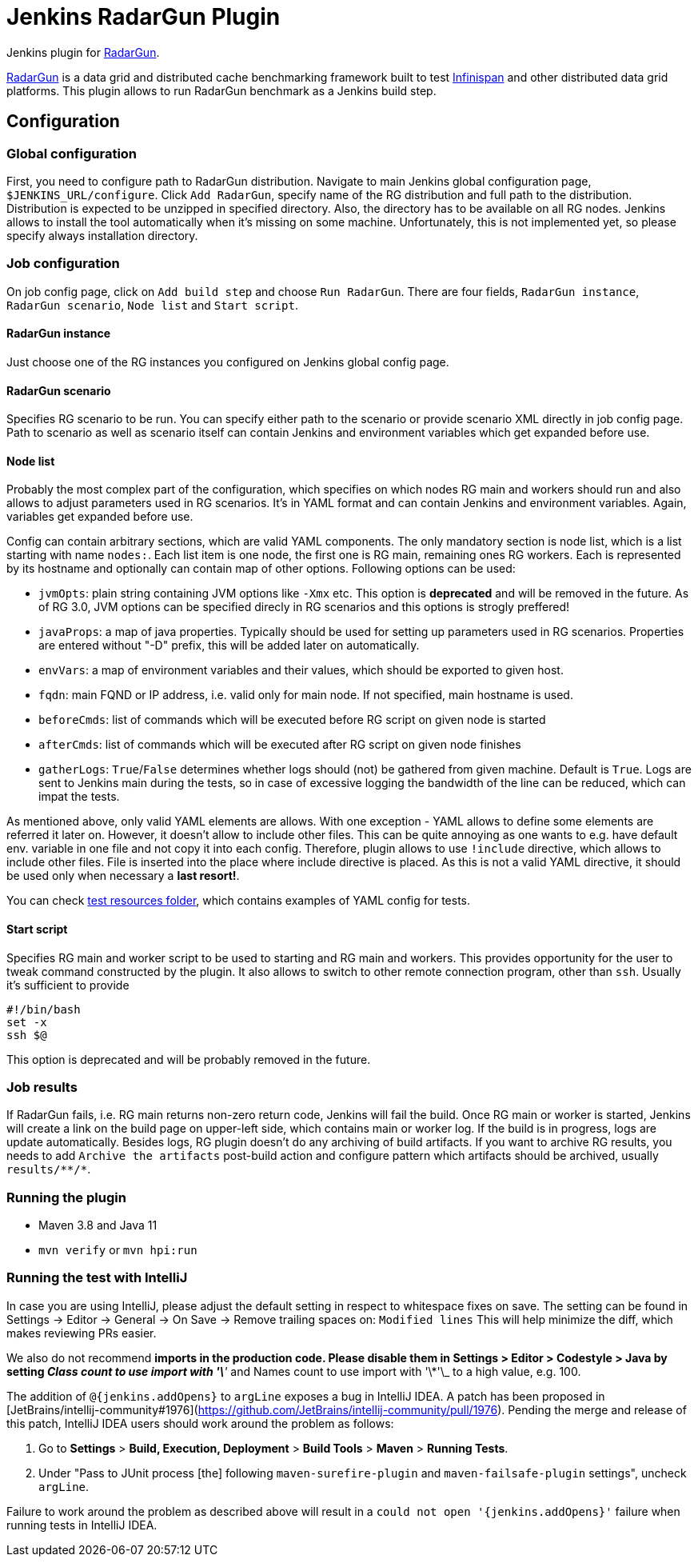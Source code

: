= Jenkins RadarGun Plugin

Jenkins plugin for https://github.com/radargun/radargun/[RadarGun].

https://github.com/radargun/radargun/[RadarGun] is a data grid and distributed cache benchmarking framework built to test http://www.infinispan.org/[Infinispan] and other distributed data grid platforms.
This plugin allows to run RadarGun benchmark as a Jenkins build step.

== Configuration
=== Global configuration
First, you need to configure path to RadarGun distribution.
Navigate to main Jenkins global configuration page, `$JENKINS_URL/configure`.
Click `Add RadarGun`, specify name of the RG distribution and full path to the distribution.
Distribution is expected to be unzipped in specified directory.
Also, the directory has to be available on all RG nodes.
Jenkins allows to install the tool automatically when it's missing on some machine.
Unfortunately, this is not implemented yet, so please specify always installation directory.

=== Job configuration
On job config page, click on `Add build step` and choose `Run RadarGun`.
There are four fields, `RadarGun instance`, `RadarGun scenario`, `Node list` and `Start script`.

==== RadarGun instance
Just choose one of the RG instances you configured on Jenkins global config page.

==== RadarGun scenario
Specifies RG scenario to be run. You can specify either path to the scenario or provide scenario XML directly in job config page.
Path to scenario as well as scenario itself can contain Jenkins and environment variables which get expanded before use.

==== Node list
Probably the most complex part of the configuration, which specifies on which nodes RG main and workers should run and also allows to adjust parameters used in RG scenarios.
It's in YAML format and can contain Jenkins and environment variables.
Again, variables get expanded before use.


Config can contain arbitrary sections, which are valid YAML components.
The only mandatory section is node list, which is a list starting with name `nodes:`.
Each list item is one node, the first one is RG main, remaining ones RG workers.
Each is represented by its hostname and optionally can contain map of other options.
Following options can be used:

* [line-through]#`jvmOpts`#: plain string containing JVM options like `-Xmx` etc. This option is *deprecated* and will be removed in the future. As of RG 3.0, JVM options can be specified direcly in RG scenarios and this options is strogly preffered!
* `javaProps`: a map of java properties. Typically should be used for setting up parameters used in RG scenarios. Properties are entered without "-D" prefix, this will be added later on automatically.
* `envVars`: a map of environment variables and their values, which should be exported to given host.
* `fqdn`: main FQND or IP address, i.e. valid only for main node. If not specified, main hostname is used.
* `beforeCmds`: list of commands which will be executed before RG script on given node is started
* `afterCmds`: list of commands which will be executed after RG script on given node finishes
* `gatherLogs`: `True`/`False` determines whether logs should (not) be gathered from given machine. Default is `True`. Logs are sent to Jenkins main during the tests, so in case of excessive logging the bandwidth of the line can be reduced, which can impat the tests.

As mentioned above, only valid YAML elements are allows.
With one exception - YAML allows to define some elements are referred it later on.
However, it doesn't allow to include other files.
This can be quite annoying as one wants to e.g. have default env. variable in one file and not copy it into each config.
Therefore, plugin allows to use `!include` directive, which allows to include other files.
File is inserted into the place where include directive is placed.
As this is not a valid YAML directive, it should be used only when necessary a **last resort!**. 

You can check https://github.com/jenkinsci/radargun-plugin/tree/main/src/test/resources[test resources folder], which contains examples of YAML config for tests. 

==== Start script
Specifies RG main and worker script to be used to starting and RG main and workers.
This provides opportunity for the user to tweak command constructed by the plugin.
It also allows to switch to other remote connection program, other than `ssh`.
Usually it's sufficient to provide
[source, shell]
----
#!/bin/bash
set -x
ssh $@
----
This option is deprecated and will be probably removed in the future.


=== Job results
If RadarGun fails, i.e. RG main returns non-zero return code, Jenkins will fail the build.
Once RG main or worker is started, Jenkins will create a link on the build page on upper-left side, which contains main or worker log.
If the build is in progress, logs are update automatically.
Besides logs, RG plugin doesn't do any archiving of build artifacts.
If you want to archive RG results, you needs to add `Archive the artifacts` post-build action and configure pattern which artifacts should be archived, usually `results/\**/*`.

=== Running the plugin
* Maven 3.8 and Java 11
* `mvn verify` or `mvn hpi:run`

=== Running the test with IntelliJ
In case you are using IntelliJ, please adjust the default setting in respect to whitespace fixes on save.
The setting can be found in Settings -> Editor -> General -> On Save -> Remove trailing spaces on: `Modified lines`
This will help minimize the diff, which makes reviewing PRs easier.

We also do not recommend `*` imports in the production code.
Please disable them in Settings > Editor > Codestyle > Java by setting _Class count to use import with '\*'_ and Names count to use import with '\*'\_ to a high value, e.g. 100.

The addition of `@{jenkins.addOpens}` to `argLine` exposes a bug in IntelliJ IDEA.
A patch has been proposed in [JetBrains/intellij-community#1976](https://github.com/JetBrains/intellij-community/pull/1976).
Pending the merge and release of this patch, IntelliJ IDEA users should work around the problem as follows:

1. Go to **Settings** > **Build, Execution, Deployment** > **Build Tools** > **Maven** > **Running Tests**.
2. Under "Pass to JUnit process [the] following `maven-surefire-plugin` and `maven-failsafe-plugin` settings", uncheck `argLine`.

Failure to work around the problem as described above will result in a `could not open '{jenkins.addOpens}'` failure when running tests in IntelliJ IDEA.